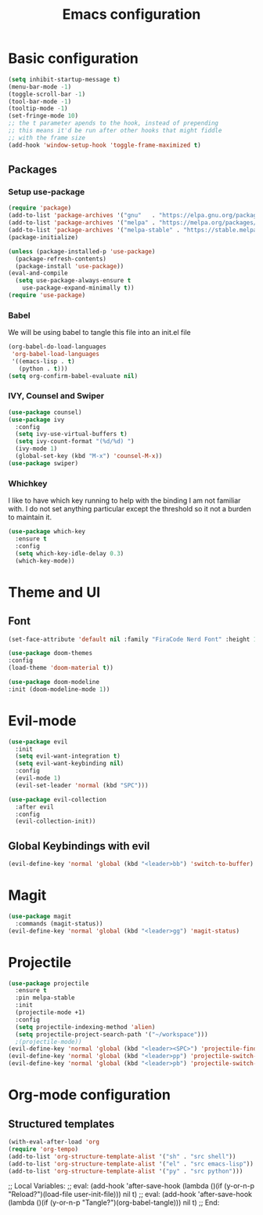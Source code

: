 #+TITLE: Emacs configuration
#+PROPERTY: header-args :tangle init.el

* Basic configuration
#+begin_src emacs-lisp
  (setq inhibit-startup-message t)
  (menu-bar-mode -1)
  (toggle-scroll-bar -1)
  (tool-bar-mode -1)
  (tooltip-mode -1)
  (set-fringe-mode 10)
  ;; the t parameter apends to the hook, instead of prepending
  ;; this means it'd be run after other hooks that might fiddle
  ;; with the frame size
  (add-hook 'window-setup-hook 'toggle-frame-maximized t)
#+end_src

** Packages
*** Setup use-package
#+BEGIN_SRC emacs-lisp
  (require 'package)
  (add-to-list 'package-archives '("gnu"   . "https://elpa.gnu.org/packages/"))
  (add-to-list 'package-archives '("melpa" . "https://melpa.org/packages/"))
  (add-to-list 'package-archives '("melpa-stable" . "https://stable.melpa.org/packages/"))
  (package-initialize)

  (unless (package-installed-p 'use-package)
    (package-refresh-contents)
    (package-install 'use-package))
  (eval-and-compile
    (setq use-package-always-ensure t
	  use-package-expand-minimally t))
  (require 'use-package)
#+END_SRC
*** Babel
We will be using babel to tangle this file into an init.el file
#+BEGIN_SRC emacs-lisp
  (org-babel-do-load-languages
   'org-babel-load-languages
   '((emacs-lisp . t)
     (python . t)))
  (setq org-confirm-babel-evaluate nil)
#+END_SRC

*** IVY, Counsel and Swiper
#+begin_src emacs-lisp
  (use-package counsel)
  (use-package ivy
    :config
    (setq ivy-use-virtual-buffers t)
    (setq ivy-count-format "(%d/%d) ")
    (ivy-mode 1)
    (global-set-key (kbd "M-x") 'counsel-M-x))
  (use-package swiper)
#+end_src

*** Whichkey
I like to have which key running to help with the binding I am not familiar with. I do not set anything particular except the threshold so it not a burden to maintain it.
#+begin_src emacs-lisp
  (use-package which-key
    :ensure t
    :config
    (setq which-key-idle-delay 0.3)
    (which-key-mode))
#+end_src

* Theme and UI
** Font
#+begin_src emacs-lisp
(set-face-attribute 'default nil :family "FiraCode Nerd Font" :height 150)
#+end_src
#+begin_src emacs-lisp
  (use-package doom-themes
  :config
  (load-theme 'doom-material t))
#+end_src
#+begin_src emacs-lisp
  (use-package doom-modeline
  :init (doom-modeline-mode 1))
#+end_src
* Evil-mode
#+begin_src emacs-lisp
  (use-package evil
    :init
    (setq evil-want-integration t)
    (setq evil-want-keybinding nil)
    :config
    (evil-mode 1)
    (evil-set-leader 'normal (kbd "SPC")))

  (use-package evil-collection
    :after evil
    :config
    (evil-collection-init))
#+end_src
** Global Keybindings with evil
#+begin_src emacs-lisp
  (evil-define-key 'normal 'global (kbd "<leader>bb") 'switch-to-buffer)
#+end_src

* Magit
#+begin_src emacs-lisp
  (use-package magit
    :commands (magit-status))
  (evil-define-key 'normal 'global (kbd "<leader>gg") 'magit-status)
#+end_src

* Projectile
#+begin_src emacs-lisp
  (use-package projectile
    :ensure t
    :pin melpa-stable
    :init
    (projectile-mode +1)
    :config
    (setq projectile-indexing-method 'alien)
    (setq projectile-project-search-path '("~/workspace")))
    ;(projectile-mode))
  (evil-define-key 'normal 'global (kbd "<leader><SPC>") 'projectile-find-file)
  (evil-define-key 'normal 'global (kbd "<leader>pp") 'projectile-switch-project)
  (evil-define-key 'normal 'global (kbd "<leader>pb") 'projectile-switch-to-buffer)
#+end_src

* Org-mode configuration
** Structured templates
#+BEGIN_SRC emacs-lisp
  (with-eval-after-load 'org
  (require 'org-tempo)
  (add-to-list 'org-structure-template-alist '("sh" . "src shell"))
  (add-to-list 'org-structure-template-alist '("el" . "src emacs-lisp"))
  (add-to-list 'org-structure-template-alist '("py" . "src python")))
#+END_SRC

;; Local Variables: 
;; eval: (add-hook 'after-save-hook (lambda ()(if (y-or-n-p "Reload?")(load-file user-init-file))) nil t) 
;; eval: (add-hook 'after-save-hook (lambda ()(if (y-or-n-p "Tangle?")(org-babel-tangle))) nil t) 
;; End:
